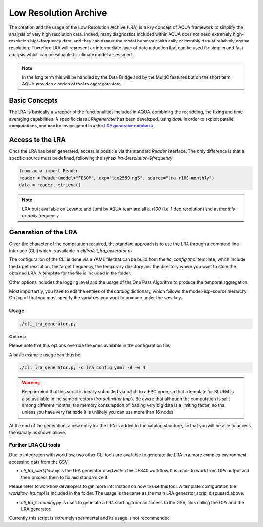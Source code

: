 Low Resolution Archive
======================


The creation and the usage of the Low Resolution Archive (LRA) is a key concept of AQUA framework to simplify
the analysis of very high resolution data. Indeed, many diagnostics included within AQUA does not need extremely
high-resolution high-frequency data, and they can assess the model behaviour with daily or monthly data at 
relatively coarse resolution. Therefore LRA will represent an intermediate layer of data reduction that can be used 
for simpler and fast analysis which can be valuable for climate model assessment. 

.. note ::

    In the long term this will be handled by the Data Bridge and by the MultIO features
    but on the short term AQUA provides a series of tool to aggregate data.

Basic Concepts
--------------

The LRA is basically a wrapper of the functionalities included in AQUA, combining the regridding, the fixing
and time averaging capabilities. A specific class `LRAgenerator` has been developed, using `dask` in order to exploit parallel
computations, and can be investigated in a the `LRA generator notebook <https://github.com/oloapinivad/AQUA/blob/main/notebooks/lra_generator/lra_generator.ipynb>`_

Access to the LRA
-----------------

Once the LRA has been generated, access is possible via the standard `Reader` interface.
The only difference is that a specific source must be defined, following the syntax `lra-$resolution-$frequency`

.. code-block:: python

    from aqua import Reader
    reader = Reader(model="FESOM", exp="tco2559-ng5", source="lra-r100-monthly")
    data = reader.retrieve()


.. note ::

    LRA built available on Levante and Lumi by AQUA team are all at `r100` (i.e. 1 deg resolution) and at `monthly` or `daily` frequency

Generation of the LRA
---------------------

Given the character of the computation required, the standard approach is to use the LRA through a command line 
interface (CLI) which is available in `cli/lra/cli_lra_generator.py`

The configuration of the CLI is done via a YAML file that can be build from the `lra_config.tmpl` template, which include the target resolution, the target frequency,
the temporary directory and the directory where you want to store the obtained LRA. A template for the file is included in the folder.

Other options includes the logging level and the usage of the One Pass Algorithm to produce the temporal
aggregation.

Most importantly, you have to edit the entries of the `catalog` dictionary, which follows the model-exp-source hierarchy.
On top of that you must specify the variables you want to produce under the `vars` key.


Usage
^^^^^

.. code-block:: python

    ./cli_lra_generator.py

Options: 

.. option:: -d, --definitive

    Run the code and produce the data (a dry-run will take place if this flag is missing)

.. option:: -f, --fixer

    Set up the Reader fixing capabilities (default: True)

.. option:: -w, --workers

    Set up the number of dask workers (default: 1)

.. option:: -l, --loglevel

    Set up the logging level.

.. option:: -c CONFIG, --config CONFIG

    Set up a specific configuration file (default: lra_config.yaml).

.. option:: -o, --overwrite

    Overwrite LRA existing data (default: WARNING).


Please note that this options override the ones available in the configuration file. 

A basic example usage can thus be: 

.. code-block:: python

    ./cli_lra_generator.py -c lra_config.yaml -d -w 4


.. warning ::

    Keep in mind that this script is ideally submitted via batch to a HPC node, 
    so that a template for SLURM is also available in the same directory (`lra-submitter.tmpl`). 
    Be aware that although the computation is split among different months, the memory consumption of loading very big data
    is a limiting factor, so that unless you have very fat node it is unlikely you can use more than 16 nodes

At the end of the generation, a new entry for the LRA is added to the catalog structure, 
so that you will be able to access the exactly as shown above.

Further LRA CLI tools
^^^^^^^^^^^^^^^^^^^^^

Due to integration with workflow, two other CLI tools are available to generate the LRA in a more complex environment accessing data from the GSV

- `cli_lra_workflow.py` is the LRA generator used within the DE340 workflow. It is made to work from OPA output and then process them to fix and standardize it.
Please refer to workflow developers to get more information on how to use this tool. A template configuration file `workflow_lra.tmpl` is included in the folder.
The usage is the same as the main LRA generator script discussed above. 


-  `cli_lra_streaming.py` is used to generate a LRA starting from an access to the GSV, plus calling the OPA and the LRA generator. 
Currently this script is extremely sperimental and its usage is not recommended. 

    

